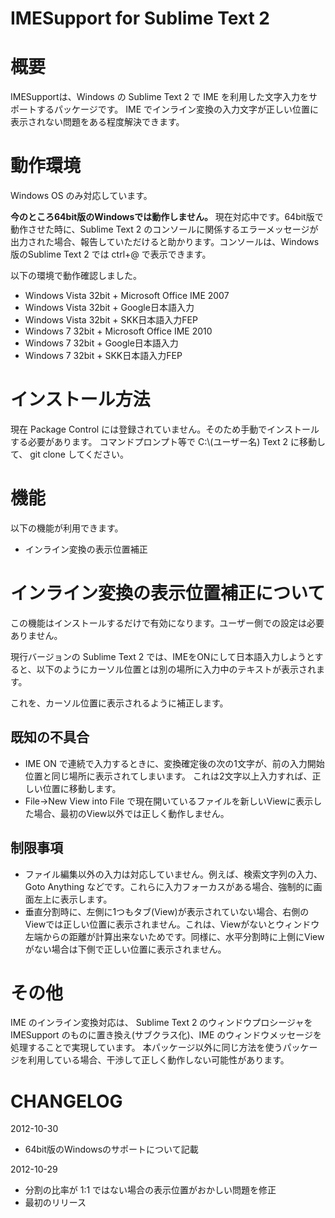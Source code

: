 * IMESupport for Sublime Text 2

* 概要
  IMESupportは、Windows の Sublime Text 2 で IME を利用した文字入力をサポートするパッケージです。
  IME でインライン変換の入力文字が正しい位置に表示されない問題をある程度解決できます。

* 動作環境
  Windows OS のみ対応しています。

  *今のところ64bit版のWindowsでは動作しません。* 現在対応中です。64bit版で動作させた時に、Sublime Text 2 のコンソールに関係するエラーメッセージが出力された場合、報告していただけると助かります。コンソールは、Windows版のSublime Text 2 では ctrl+@ で表示できます。

  以下の環境で動作確認しました。
  - Windows Vista 32bit + Microsoft Office IME 2007
  - Windows Vista 32bit + Google日本語入力
  - Windows Vista 32bit + SKK日本語入力FEP
  - Windows 7 32bit + Microsoft Office IME 2010
  - Windows 7 32bit + Google日本語入力
  - Windows 7 32bit + SKK日本語入力FEP

* インストール方法
  現在 Package Control には登録されていません。そのため手動でインストールする必要があります。
  コマンドプロンプト等で C:\Users\(ユーザー名)\AppData\Roaming\Sublime Text 2\Packages に移動して、
  git clone してください。

* 機能
  以下の機能が利用できます。
  - インライン変換の表示位置補正

* インライン変換の表示位置補正について
  この機能はインストールするだけで有効になります。ユーザー側での設定は必要ありません。

  現行バージョンの Sublime Text 2 では、IMEをONにして日本語入力しようとすると、以下のようにカーソル位置とは別の場所に入力中のテキストが表示されます。

  [[https://raw.github.com/chikatoike/IMESupport/master/img/inline1.png]]

  これを、カーソル位置に表示されるように補正します。

  [[https://raw.github.com/chikatoike/IMESupport/master/img/inline2.png]]

** 既知の不具合
   - IME ON で連続で入力するときに、変換確定後の次の1文字が、前の入力開始位置と同じ場所に表示されてしまいます。 これは2文字以上入力すれば、正しい位置に移動します。
   - File→New View into File で現在開いているファイルを新しいViewに表示した場合、最初のView以外では正しく動作しません。

** 制限事項
   - ファイル編集以外の入力は対応していません。例えば、検索文字列の入力、Goto Anything などです。これらに入力フォーカスがある場合、強制的に画面左上に表示します。
   - 垂直分割時に、左側に1つもタブ(View)が表示されていない場合、右側のViewでは正しい位置に表示されません。これは、Viewがないとウィンドウ左端からの距離が計算出来ないためです。同様に、水平分割時に上側にViewがない場合は下側で正しい位置に表示されません。

* その他
  IME のインライン変換対応は、 Sublime Text 2 のウィンドウプロシージャを IMESupport のものに置き換え(サブクラス化)、IME のウィンドウメッセージを処理することで実現しています。 本パッケージ以外に同じ方法を使うパッケージを利用している場合、干渉して正しく動作しない可能性があります。

* CHANGELOG
  2012-10-30
  - 64bit版のWindowsのサポートについて記載

  2012-10-29
  - 分割の比率が 1:1 ではない場合の表示位置がおかしい問題を修正
  - 最初のリリース
